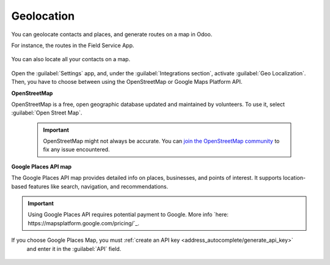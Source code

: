===============
Geolocation
===============

You can geolocate contacts and places, and generate routes on a map in Odoo.

For instance, the routes in the Field Service App.

  .. image:: geolocation/field-service.png
     :alt: Field Service App

You can also locate all your contacts on a map.

  .. image:: geolocation/contacts.png
     :alt: Contacts on a map

Open the :guilabel:`Settings` app, and, under the :guilabel:`Integrations section`, activate
:guilabel:`Geo Localization`. Then, you have to choose between using the OpenStreetMap or Google
Maps Platform API.

**OpenStreetMap**

OpenStreetMap is a free, open geographic database updated and maintained by volunteers. To use it,
select :guilabel:`Open Street Map`.

  .. important::
     OpenStreetMap might not always be accurate. You can `join the OpenStreetMap community <https://www.openstreetmap.org/fixthemap>`_
     to fix any issue encountered.

**Google Places API map**

The Google Places API map provides detailed info on places, businesses, and points of interest. It
supports location-based features like search, navigation, and recommendations.

.. important::
   Using Google Places API requires potential payment to Google. More info `here: https://mapsplatform.google.com/pricing/`_.

If you choose Google Places Map, you must :ref:`create an API key <address_autocomplete/generate_api_key>`
 and enter it in the :guilabel:`API` field.

  .. image:: geolocation/google-places-api-key.png
     :alt: Google Places API key

  .. seealso::
     - :doc:`../../applications/websites/website/configuration/address_autocomplete`
     - `Google Maps Platform <https://mapsplatform.google.com/maps-products/>`_
